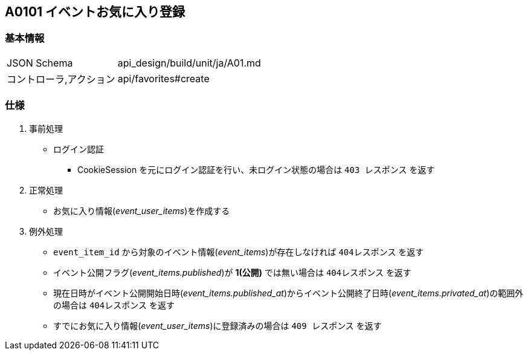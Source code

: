 == A0101 イベントお気に入り登録

=== 基本情報
[cols="38,80"]
|=====
| JSON Schema             | api_design/build/unit/ja/A01.md
| コントローラ,アクション | api/favorites#create
|=====

=== 仕様
. 事前処理
** ログイン認証
*** CookieSession を元にログイン認証を行い、未ログイン状態の場合は `403 レスポンス` を返す
. 正常処理
** お気に入り情報(__event_user_items__)を作成する
. 例外処理
** `event_item_id` から対象のイベント情報(__event_items__)が存在しなければ `404レスポンス` を返す
** イベント公開フラグ(__event_items.published__)が *1(公開)* では無い場合は `404レスポンス` を返す
** 現在日時がイベント公開開始日時(__event_items.published_at__)からイベント公開終了日時(__event_items.privated_at__)の範囲外の場合は `404レスポンス` を返す
** すでにお気に入り情報(__event_user_items__)に登録済みの場合は `409 レスポンス` を返す
